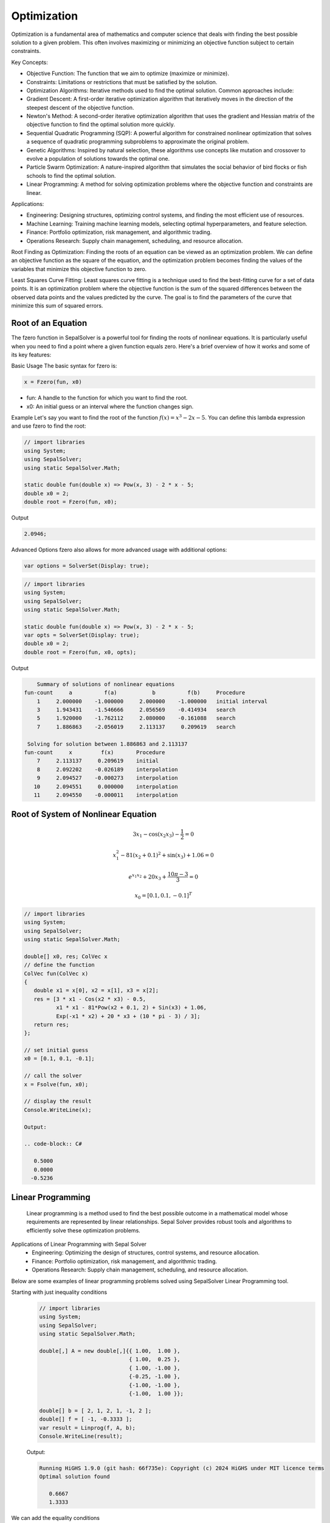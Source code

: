 Optimization
============

Optimization is a fundamental area of mathematics and computer science that deals with finding the best possible solution to a given problem. This often involves maximizing or minimizing an objective function subject to certain constraints.

Key Concepts:

- Objective Function: The function that we aim to optimize (maximize or minimize).
- Constraints: Limitations or restrictions that must be satisfied by the solution.
- Optimization Algorithms: Iterative methods used to find the optimal solution. Common approaches include:
- Gradient Descent: A first-order iterative optimization algorithm that iteratively moves in the direction of the steepest descent of the objective function.
- Newton's Method: A second-order iterative optimization algorithm that uses the gradient and Hessian matrix of the objective function to find the optimal solution more quickly.
- Sequential Quadratic Programming (SQP): A powerful algorithm for constrained nonlinear optimization that solves a sequence of quadratic programming subproblems to approximate the original problem.
- Genetic Algorithms: Inspired by natural selection, these algorithms use concepts like mutation and crossover to evolve a population of solutions towards the optimal one.
- Particle Swarm Optimization: A nature-inspired algorithm that simulates the social behavior of bird flocks or fish schools to find the optimal solution.
- Linear Programming: A method for solving optimization problems where the objective function and constraints are linear.


Applications:

- Engineering: Designing structures, optimizing control systems, and finding the most efficient use of resources.
- Machine Learning: Training machine learning models, selecting optimal hyperparameters, and feature selection.
- Finance: Portfolio optimization, risk management, and algorithmic trading.
- Operations Research: Supply chain management, scheduling, and resource allocation.

Root Finding as Optimization:
Finding the roots of an equation can be viewed as an optimization problem. We can define an objective function as the square of the equation, and the optimization problem becomes finding the values of the variables that minimize this objective function to zero.

Least Squares Curve Fitting:
Least squares curve fitting is a technique used to find the best-fitting curve for a set of data points. It is an optimization problem where the objective function is the sum of the squared differences between the observed data points and the values predicted by the curve. The goal is to find the parameters of the curve that minimize this sum of squared errors.




Root of an Equation
-------------------
The fzero function in SepalSolver is a powerful tool for finding the roots of nonlinear equations. It is particularly useful when you need to find a point where a given function equals zero. Here's a brief overview of how it works and some of its key features:

Basic Usage
The basic syntax for fzero is:

.. code-block:: C#

   x = Fzero(fun, x0)


* fun: A handle to the function for which you want to find the root.
* x0: An initial guess or an interval where the function changes sign.

Example
Let's say you want to find the root of the function :math:`f(x) = x^3 - 2x - 5`. You can define this lambda expression and use fzero to find the root:

.. code-block:: C#

   // import libraries
   using System;
   using SepalSolver;
   using static SepalSolver.Math;

   static double fun(double x) => Pow(x, 3) - 2 * x - 5;
   double x0 = 2;
   double root = Fzero(fun, x0);

Output

.. code-block:: C#

   2.0946;


Advanced Options
fzero also allows for more advanced usage with additional options:

.. code-block:: C#
   
   var options = SolverSet(Display: true);


.. code-block:: C#

   // import libraries
   using System;
   using SepalSolver;
   using static SepalSolver.Math;

   static double fun(double x) => Pow(x, 3) - 2 * x - 5;
   var opts = SolverSet(Display: true);
   double x0 = 2;
   double root = Fzero(fun, x0, opts);

Output

.. code-block:: C#

       Summary of solutions of nonlinear equations
   fun-count     a          f(a)           b          f(b)     Procedure
       1     2.000000    -1.000000     2.000000    -1.000000   initial interval
       3     1.943431    -1.546666     2.056569    -0.414934   search
       5     1.920000    -1.762112     2.080000    -0.161088   search
       7     1.886863    -2.056019     2.113137     0.209619   search
   
    Solving for solution between 1.886863 and 2.113137
   fun-count     x         f(x)       Procedure
       7     2.113137     0.209619    initial
       8     2.092202    -0.026189    interpolation
       9     2.094527    -0.000273    interpolation
      10     2.094551     0.000000    interpolation
      11     2.094550    -0.000011    interpolation


Root of System of Nonlinear Equation
------------------------------------

.. math:: 3x_1 - \cos(x_2 x_3) - \frac{1}{2} = 0
.. math:: x_1^2 - 81(x_2+0.1)^2 + \sin(x_3) + 1.06 = 0
.. math:: e^{x_1x_2} + 20x_3 + \frac{10\pi-3}{3} = 0
.. math:: x_0 = [0.1, 0.1, -0.1]^T


.. code-block:: C#

   // import libraries
   using System;
   using SepalSolver;
   using static SepalSolver.Math;

   double[] x0, res; ColVec x
   // define the function
   ColVec fun(ColVec x)
   {
      double x1 = x[0], x2 = x[1], x3 = x[2];
      res = [3 * x1 - Cos(x2 * x3) - 0.5,
             x1 * x1 - 81*Pow(x2 + 0.1, 2) + Sin(x3) + 1.06,
             Exp(-x1 * x2) + 20 * x3 + (10 * pi - 3) / 3];
      return res;
   };
            
   // set initial guess
   x0 = [0.1, 0.1, -0.1];
         
   // call the solver
   x = Fsolve(fun, x0);

   // display the result
   Console.WriteLine(x);

   Output: 
      
   .. code-block:: C#

      0.5000
      0.0000
     -0.5236

   

Linear Programming
-------------------
    Linear programming is a method used to find the best possible outcome in a mathematical model whose requirements are represented by linear relationships. Sepal Solver provides robust tools and algorithms to efficiently solve these optimization problems.

Applications of Linear Programming with Sepal Solver
 - Engineering: Optimizing the design of structures, control systems, and resource allocation.
 - Finance: Portfolio optimization, risk management, and algorithmic trading.
 - Operations Research: Supply chain management, scheduling, and resource allocation.

Below are some examples of linear programming problems solved using SepalSolver Linear Programming tool.

Starting with just inequality conditions
   .. code-block:: C#

      // import libraries
      using System;
      using SepalSolver;
      using static SepalSolver.Math;
      
      double[,] A = new double[,]{{ 1.00,  1.00 },
                                  { 1.00,  0.25 },
                                  { 1.00, -1.00 },
                                  {-0.25, -1.00 },
                                  {-1.00, -1.00 },
                                  {-1.00,  1.00 }};

      double[] b = [ 2, 1, 2, 1, -1, 2 ];
      double[] f = [ -1, -0.3333 ];
      var result = Linprog(f, A, b);
      Console.WriteLine(result);

   Output:

   .. code-block:: C#

      Running HiGHS 1.9.0 (git hash: 66f735e): Copyright (c) 2024 HiGHS under MIT licence terms
      Optimal solution found
        
         0.6667
         1.3333

We can add the equality conditions
   .. code-block:: C#
      
      double[,] Aeq = new double[,] { { 1, 1.0 / 4 } };
      double[] beq = [1.0 / 2];
      result = Linprog(f, A, b, Aeq, beq);
      Console.WriteLine(result);

   Output:

   .. code-block:: C#

      Running HiGHS 1.9.0 (git hash: 66f735e): Copyright (c) 2024 HiGHS under MIT licence terms
      Optimal solution found
        
        -0.0000
         2.0000


We can add lower and upper bound for the variables
   .. code-block:: C#
      
      double[] Lb = [-1, -0.5], Ub = [1.5, 1.25];
      result = Linprog(f, A, b, Aeq, beq, Lb, Ub);
      Console.WriteLine(result);

   Output:

   .. code-block:: C#

      Running HiGHS 1.9.0 (git hash: 66f735e): Copyright (c) 2024 HiGHS under MIT licence terms
      Optimal solution found
        
         0.1875
         1.2500




Sequential Quadratic Programming
--------------------------------
fmincon function is a versatile tool for solving constrained nonlinear optimization problems. It finds the minimum of a scalar function subject to various constraints, including linear, nonlinear, and bound constraints using sequential quadratic programming:

   .. code-block:: C#

      // import libraries
      using System;
      using SepalSolver;
      using static SepalSolver.Math;

      
      static double fun(ColVec x) => 100 * Pow(x[1] - x[0]*x[0], 2) + Pow(1 - x[0], 2);
      double[] x0 = [0.5, 0];
      Matrix AInEq = new double[,]{ { 1, 2} };
      ColVec bInEq = 1;
      Matrix AEq = new double[,] { { 2, 1 } };
      ColVec bEq = 1;
      ColVec x = Fmincon(fun, x0, x => AInEq * x - bInEq, x => AEq * x - bEq);
      Console.WriteLine(x);

   Output:

   .. code-block:: C#

      Running HiGHS 1.7.1 (git hash: n/a): Copyright (c) 2024 HiGHS under MIT licence terms
      Optimal solution found
      Running HiGHS 1.7.1 (git hash: n/a): Copyright (c) 2024 HiGHS under MIT licence terms
      Optimal solution found
      Running HiGHS 1.7.1 (git hash: n/a): Copyright (c) 2024 HiGHS under MIT licence terms
      Optimal solution found
      Running HiGHS 1.7.1 (git hash: n/a): Copyright (c) 2024 HiGHS under MIT licence terms
      Optimal solution found
      
         0.4149
         0.1701

Least Square Fitting
---------------------
    Least squares fitting is a fundamental technique used in data analysis to find the best-fitting curve or line for a set of data points by minimizing the sum of the squares of the differences between the observed values and the values predicted by the model. 
    Sepal Solver, Lsqcurvefit is robust tool for performing least squares fitting efficiently.

Applications of Least Squares Fitting with Sepal Solver
 - Data Analysis: Fitting models to experimental data to identify trends and relationships.
 - Engineering: Modeling physical systems and processes to predict behavior under different conditions.
 - Finance: Analyzing financial data to forecast trends and make informed decisions.


   .. code-block:: C#

      // import libraries
      using System;
      using SepalSolver;
      using static SepalSolver.Math;

      
      ColVec xdata, ydata, x, y_est; double[] x0;
      xdata = new double[] { 0.9, 1.5, 13.8, 19.8, 24.1, 28.2, 35.2, 60.3, 74.6, 81.3 };
      ydata = new double[] { 455.2, 428.6, 124.1, 67.3, 43.2, 28.1, 13.1, -0.4, -1.3, -1.5 };
      
      x0 = [100, -1];
      static ColVec model(ColVec x, ColVec xdata) => x[0] * Exp(x[1] * xdata);
      var opts = OptimSet(Display: true, MaxIter: 200, StepTol: 1e-6, OptimalityTol: 1e-6);
      var ans = Lsqcurvefit(model, x0, xdata, ydata, options: opts);
      Console.WriteLine($"x = {ans.x.T}");
      
      x = Linspace(xdata.First(), xdata.Last());
      Scatter(xdata, ydata); hold = true;
      Plot(x, y_est = model(ans.x, x), "r", Linewidth: 2);
      Axis([xdata.Min()-0.01*xdata.Range(), xdata.Max()+0.01*xdata.Range(),
           ydata.Min()-0.1*ydata.Range(), ydata.Max()+0.1*ydata.Range()]);
       
      Xlabel("x"); Ylabel("y"); Legend(["Measured Data", "Model Estimate"], Alignment.UpperRight);
      Title("Example of CurveFitting using Lsqcurvefit");

   Output:

   .. code-block:: C#

                                                  Norm of      First-order
       Iteration   Func-count       Resnorm          step       optimality
           0            3          3.5968e5                       2.8768e4
           1            7          2.9148e5      4.5301e1         4.7091e1
           2           11          1.4328e5      7.0536e1         7.8426e1
           3           15          5.8838e4      8.1015e1         8.8027e1
           4           19          2.1604e4      7.9171e1         6.7359e1
           5           23          2.4371e3      8.1537e1         6.0719e1
           6           27          6.2429e1      3.5477e1         2.4062e1
           7           31          9.6405e0      5.5200e0         3.1853e0
           8           35          9.5049e0     2.7383e-1        1.3930e-1
           9           39          9.5049e0     3.5902e-3        2.1213e-3
          10           43          9.5049e0     9.0844e-6        8.8163e-6
      x =
       498.8309   -0.1013

   .. figure:: images/LMTest1.png
      :align: center
      :alt: LMTest1.png